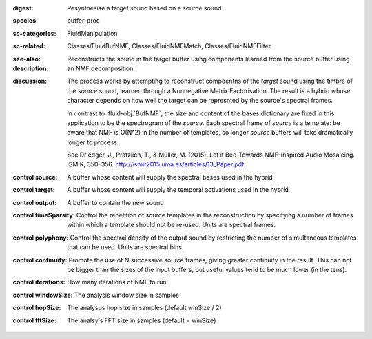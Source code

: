 :digest: Resynthesise a target sound based on a source sound
:species: buffer-proc
:sc-categories: FluidManipulation
:sc-related: Classes/FluidBufNMF, Classes/FluidNMFMatch, Classes/FluidNMFFilter
:see-also: 
:description: Reconstructs the sound in the target buffer using components learned from the source buffer using an NMF decomposition
:discussion: 
   The process works by attempting to reconstruct compoentns of the `target` sound using the timbre of the `source` sound, learned through a Nonnegative Matrix Factorisation. The result is a hybrid whose character depends on how well the target can be represnted by the source's spectral frames.

   In contrast to :fluid-obj:`BufNMF`, the size and content of the bases dictionary are fixed in this application to be the spectrogram of the `source`. Each spectral frame of `source` is a template: be aware that NMF is O(N^2) in the number of templates, so longer `source` buffers will take dramatically longer to process.

   See Driedger, J., Prätzlich, T., & Müller, M. (2015). Let it Bee-Towards NMF-Inspired Audio Mosaicing. ISMIR, 350–356. http://ismir2015.uma.es/articles/13_Paper.pdf



:control source:

   A buffer whose content will supply the spectral bases used in the hybrid

:control target:

   A buffer whose content will supply the temporal activations used in the hybrid

:control output:

   A buffer to contain the new sound

:control timeSparsity:

   Control the repetition of source templates in the reconstruction by specifying a number of frames within which a template should not be re-used. Units are spectral frames.

:control polyphony:

   Control the spectral density of the output sound by restricting the number of simultaneous templates that can be used. Units are spectral bins.

:control continuity:

   Promote the use of N successive source frames, giving greater continuity in the result. This can not be bigger than the sizes of the input buffers, but useful values tend to be much lower (in the tens).

:control iterations:

   How many iterations of NMF to run

:control windowSize:

   The analysis window size in samples

:control hopSize:

   The analysus hop size in samples (default winSize / 2)

:control fftSize:

   The analsyis FFT size in samples (default = winSize)

